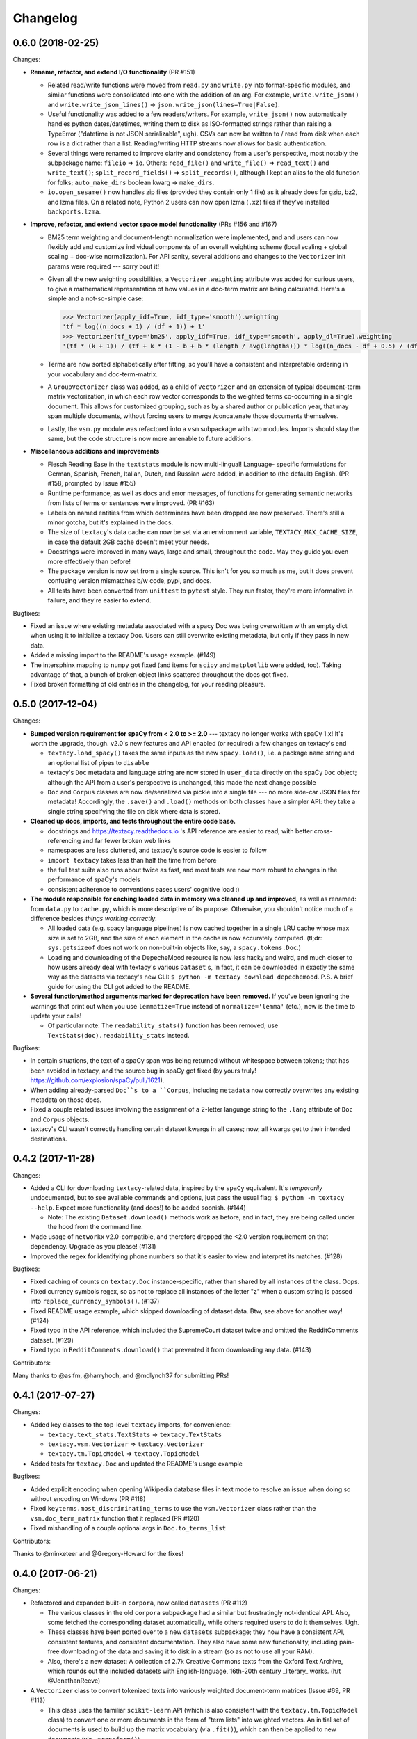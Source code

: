 Changelog
=========

0.6.0 (2018-02-25)
------------------

Changes:

- **Rename, refactor, and extend I/O functionality** (PR #151)

  - Related read/write functions were moved from ``read.py`` and ``write.py`` into
    format-specific modules, and similar functions were consolidated into one
    with the addition of an arg. For example, ``write.write_json()`` and
    ``write.write_json_lines()`` => ``json.write_json(lines=True|False)``.
  - Useful functionality was added to a few readers/writers. For example,
    ``write_json()`` now automatically handles python dates/datetimes, writing
    them to disk as ISO-formatted strings rather than raising a TypeError
    ("datetime is not JSON serializable", ugh). CSVs can now be written to /
    read from disk when each row is a dict rather than a list. Reading/writing
    HTTP streams now allows for basic authentication.
  - Several things were renamed to improve clarity and consistency from a user's
    perspective, most notably the subpackage name: ``fileio`` => ``io``. Others:
    ``read_file()`` and ``write_file()`` => ``read_text()`` and ``write_text()``;
    ``split_record_fields()`` => ``split_records()``, although I kept an alias
    to the old function for folks; ``auto_make_dirs`` boolean kwarg => ``make_dirs``.
  - ``io.open_sesame()`` now handles zip files (provided they contain only 1 file)
    as it already does for gzip, bz2, and lzma files. On a related note, Python 2
    users can now open lzma (``.xz``) files if they've installed ``backports.lzma``.

- **Improve, refactor, and extend vector space model functionality** (PRs #156 and #167)

  - BM25 term weighting and document-length normalization were implemented, and
    and users can now flexibly add and customize individual components of an
    overall weighting scheme (local scaling + global scaling + doc-wise normalization).
    For API sanity, several additions and changes to the ``Vectorizer`` init
    params were required --- sorry bout it!
  - Given all the new weighting possibilities, a ``Vectorizer.weighting`` attribute
    was added for curious users, to give a mathematical representation of how
    values in a doc-term matrix are being calculated. Here's a simple and a
    not-so-simple case:

    .. code-block:: pycon

       >>> Vectorizer(apply_idf=True, idf_type='smooth').weighting
       'tf * log((n_docs + 1) / (df + 1)) + 1'
       >>> Vectorizer(tf_type='bm25', apply_idf=True, idf_type='smooth', apply_dl=True).weighting
       '(tf * (k + 1)) / (tf + k * (1 - b + b * (length / avg(lengths))) * log((n_docs - df + 0.5) / (df + 0.5))'

  - Terms are now sorted alphabetically after fitting, so you'll have a consistent
    and interpretable ordering in your vocabulary and doc-term-matrix.
  - A ``GroupVectorizer`` class was added, as a child of ``Vectorizer`` and
    an extension of typical document-term matrix vectorization, in which each
    row vector corresponds to the weighted terms co-occurring in a single document.
    This allows for customized grouping, such as by a shared author or publication year,
    that may span multiple documents, without forcing users to merge /concatenate
    those documents themselves.
  - Lastly, the ``vsm.py`` module was refactored into a ``vsm`` subpackage with
    two modules. Imports should stay the same, but the code structure is now
    more amenable to future additions.

- **Miscellaneous additions and improvements**

  - Flesch Reading Ease in the ``textstats`` module is now multi-lingual! Language-
    specific formulations for German, Spanish, French, Italian, Dutch, and Russian
    were added, in addition to (the default) English. (PR #158, prompted by Issue #155)
  - Runtime performance, as well as docs and error messages, of functions for
    generating semantic networks from lists of terms or sentences were improved. (PR #163)
  - Labels on named entities from which determiners have been dropped are now
    preserved. There's still a minor gotcha, but it's explained in the docs.
  - The size of ``textacy``'s data cache can now be set via an environment
    variable, ``TEXTACY_MAX_CACHE_SIZE``, in case the default 2GB cache doesn't
    meet your needs.
  - Docstrings were improved in many ways, large and small, throughout the code.
    May they guide you even more effectively than before!
  - The package version is now set from a single source. This isn't for you so
    much as me, but it does prevent confusing version mismatches b/w code, pypi,
    and docs.
  - All tests have been converted from ``unittest`` to ``pytest`` style. They
    run faster, they're more informative in failure, and they're easier to extend.

Bugfixes:

- Fixed an issue where existing metadata associated with a spacy Doc was being
  overwritten with an empty dict when using it to initialize a textacy Doc.
  Users can still overwrite existing metadata, but only if they pass in new data.
- Added a missing import to the README's usage example. (#149)
- The intersphinx mapping to ``numpy`` got fixed (and items for ``scipy`` and
  ``matplotlib`` were added, too). Taking advantage of that, a bunch of broken
  object links scattered throughout the docs got fixed.
- Fixed broken formatting of old entries in the changelog, for your reading pleasure.


0.5.0 (2017-12-04)
------------------

Changes:

- **Bumped version requirement for spaCy from < 2.0 to >= 2.0** --- textacy no longer
  works with spaCy 1.x! It's worth the upgrade, though. v2.0's new features and
  API enabled (or required) a few changes on textacy's end

  - ``textacy.load_spacy()`` takes the same inputs as the new ``spacy.load()``,
    i.e. a package ``name`` string and an optional list of pipes to ``disable``
  - textacy's ``Doc`` metadata and language string are now stored in ``user_data``
    directly on the spaCy ``Doc`` object; although the API from a user's perspective
    is unchanged, this made the next change possible
  - ``Doc`` and ``Corpus`` classes are now de/serialized via pickle into a single
    file --- no more side-car JSON files for metadata! Accordingly, the ``.save()``
    and ``.load()`` methods on both classes have a simpler API: they take
    a single string specifying the file on disk where data is stored.

- **Cleaned up docs, imports, and tests throughout the entire code base.**

  - docstrings and https://textacy.readthedocs.io 's API reference are easier to
    read, with better cross-referencing and far fewer broken web links
  - namespaces are less cluttered, and textacy's source code is easier to follow
  - ``import textacy`` takes less than half the time from before
  - the full test suite also runs about twice as fast, and most tests are now
    more robust to changes in the performance of spaCy's models
  - consistent adherence to conventions eases users' cognitive load :)

- **The module responsible for caching loaded data in memory was cleaned up and
  improved**, as well as renamed: from ``data.py`` to ``cache.py``, which is more
  descriptive of its purpose. Otherwise, you shouldn't notice much of a difference
  besides *things working correctly*.

  - All loaded data (e.g. spacy language pipelines) is now cached together in a
    single LRU cache whose max size is set to 2GB, and the size of each element
    in the cache is now accurately computed. (tl;dr: ``sys.getsizeof`` does not
    work on non-built-in objects like, say, a ``spacy.tokens.Doc``.)
  - Loading and downloading of the DepecheMood resource is now less hacky and
    weird, and much closer to how users already deal with textacy's various
    ``Dataset`` s, In fact, it can be downloaded in exactly the same way as the
    datasets via textacy's new CLI: ``$ python -m textacy download depechemood``.
    P.S. A brief guide for using the CLI got added to the README.

- **Several function/method arguments marked for deprecation have been removed.**
  If you've been ignoring the warnings that print out when you use ``lemmatize=True``
  instead of ``normalize='lemma'`` (etc.), now is the time to update your calls!

  - Of particular note: The ``readability_stats()`` function has been removed;
    use ``TextStats(doc).readability_stats`` instead.

Bugfixes:

- In certain situations, the text of a spaCy span was being returned without
  whitespace between tokens; that has been avoided in textacy, and the source bug
  in spaCy got fixed (by yours truly! https://github.com/explosion/spaCy/pull/1621).
- When adding already-parsed ``Doc``s to a ``Corpus``, including ``metadata``
  now correctly overwrites any existing metadata on those docs.
- Fixed a couple related issues involving the assignment of a 2-letter language
  string to the ``.lang`` attribute of ``Doc`` and ``Corpus`` objects.
- textacy's CLI wasn't correctly handling certain dataset kwargs in all cases;
  now, all kwargs get to their intended destinations.


0.4.2 (2017-11-28)
------------------

Changes:

- Added a CLI for downloading ``textacy``-related data, inspired by the ``spaCy``
  equivalent. It's *temporarily* undocumented, but to see available commands and
  options, just pass the usual flag: ``$ python -m textacy --help``. Expect more
  functionality (and docs!) to be added soonish. (#144)

  - Note: The existing ``Dataset.download()`` methods work as before, and in fact,
    they are being called under the hood from the command line.

- Made usage of ``networkx`` v2.0-compatible, and therefore dropped the <2.0
  version requirement on that dependency. Upgrade as you please! (#131)
- Improved the regex for identifying phone numbers so that it's easier to view
  and interpret its matches. (#128)

Bugfixes:

- Fixed caching of counts on ``textacy.Doc`` instance-specific, rather than
  shared by all instances of the class. Oops.
- Fixed currency symbols regex, so as not to replace all instances of the letter "z"
  when a custom string is passed into ``replace_currency_symbols()``. (#137)
- Fixed README usage example, which skipped downloading of dataset data. Btw,
  see above for another way! (#124)
- Fixed typo in the API reference, which included the SupremeCourt dataset twice
  and omitted the RedditComments dataset. (#129)
- Fixed typo in ``RedditComments.download()`` that prevented it from downloading
  any data. (#143)

Contributors:

Many thanks to @asifm, @harryhoch, and @mdlynch37 for submitting PRs!


0.4.1 (2017-07-27)
------------------

Changes:

- Added key classes to the top-level ``textacy`` imports, for convenience:

  - ``textacy.text_stats.TextStats`` => ``textacy.TextStats``
  - ``textacy.vsm.Vectorizer`` => ``textacy.Vectorizer``
  - ``textacy.tm.TopicModel`` => ``textacy.TopicModel``

- Added tests for ``textacy.Doc`` and updated the README's usage example

Bugfixes:

- Added explicit encoding when opening Wikipedia database files in text mode to
  resolve an issue when doing so without encoding on Windows (PR #118)
- Fixed ``keyterms.most_discriminating_terms`` to use the ``vsm.Vectorizer`` class
  rather than the ``vsm.doc_term_matrix`` function that it replaced (PR #120)
- Fixed mishandling of a couple optional args in ``Doc.to_terms_list``

Contributors:

Thanks to @minketeer and @Gregory-Howard for the fixes!


0.4.0 (2017-06-21)
------------------

Changes:

- Refactored and expanded built-in ``corpora``, now called ``datasets`` (PR #112)

  - The various classes in the old ``corpora`` subpackage had a similar but
    frustratingly not-identical API. Also, some fetched the corresponding dataset
    automatically, while others required users to do it themselves. Ugh.
  - These classes have been ported over to a new ``datasets`` subpackage; they
    now have a consistent API, consistent features, and consistent documentation.
    They also have some new functionality, including pain-free downloading of
    the data and saving it to disk in a stream (so as not to use all your RAM).
  - Also, there's a new dataset: A collection of 2.7k Creative Commons texts
    from the Oxford Text Archive, which rounds out the included datasets with
    English-language, 16th-20th century _literary_ works. (h/t @JonathanReeve)

- A ``Vectorizer`` class to convert tokenized texts into variously weighted
  document-term matrices (Issue #69, PR #113)

  - This class uses the familiar ``scikit-learn`` API (which is also consistent
    with the ``textacy.tm.TopicModel`` class) to convert one or more documents
    in the form of "term lists" into weighted vectors. An initial set of documents
    is used to build up the matrix vocabulary (via ``.fit()``), which can then
    be applied to new documents (via ``.transform()``).
  - It's similar in concept and usage to sklearn's ``CountVectorizer`` or
    ``TfidfVectorizer``, but doesn't convolve the tokenization task as they do.
    This means users have more flexibility in deciding which terms to vectorize.
    This class outright replaces the ``textacy.vsm.doc_term_matrix()`` function.

- Customizable automatic language detection for ``Doc`` s

  - Although ``cld2-cffi`` is fast and accurate, its installation is problematic
    for some users. Since other language detection libraries are available
    (e.g. [``langdetect``](https://github.com/Mimino666/langdetect) and
    [``langid``](https://github.com/saffsd/langid.py)), it makes sense to let
    users choose, as needed or desired.
  - First, ``cld2-cffi`` is now an optional dependency, i.e. is not installed
    by default. To install it, do ``pip install textacy[lang]`` or (for it and
    all other optional deps) do ``pip install textacy[all]``. (PR #86)
  - Second, the ``lang`` param used to instantiate ``Doc`` objects may now
    be a callable that accepts a unicode string and returns a standard 2-letter
    language code. This could be a function that uses ``langdetect`` under the
    hood, or a function that always returns "de" -- it's up to users. Note that
    the default value is now ``textacy.text_utils.detect_language()``, which
    uses ``cld2-cffi``, so the default behavior is unchanged.

- Customizable punctuation removal in the ``preprocessing`` module (Issue #91)

  - Users can now specify which punctuation marks they wish to remove, rather
    than always removing _all_ marks.
  - In the case that all marks are removed, however, performance is now 5-10x
    faster by using Python's built-in ``str.translate()`` method instead of
    a regular expression.

- ``textacy``, installable via ``conda`` (PR #100)

  - The package has been added to Conda-Forge ([here](https://github.com/conda-forge/textacy-feedstock)),
    and installation instructions have been added to the docs. Hurray!

- ``textacy``, now with helpful badges

  - Builds are now automatically tested via Travis CI, and there's a badge in
    the docs showing whether the build passed or not. The days of my ignoring
    broken tests in ``master`` are (probably) over...
  - There are also badges showing the latest releases on GitHub, pypi, and
    conda-forge (see above).

Bugfixes:

- Fixed the check for overlap between named entities and unigrams in the
  ``Doc.to_terms_list()`` method (PR #111)
- ``Corpus.add_texts()`` uses CPU_COUNT - 1 threads by default, rather than
  always assuming that 4 cores are available (Issue #89)
- Added a missing coding declaration to a test file, without which tests failed
  for Python 2 (PR #99)
- ``readability_stats()`` now catches an exception raised on empty documents and
  logs a message, rather than barfing with an unhelpful ``ZeroDivisionError``.
  (Issue #88)
- Added a check for empty terms list in ``terms_to_semantic_network`` (Issue #105)
- Added and standardized module-specific loggers throughout the code base; not
  a bug per sé, but certainly some much-needed housecleaning
- Added a note to the docs about expectations for bytes vs. unicode text (PR #103)

Contributors:

Thanks to @henridwyer, @rolando, @pavlin99th, and @kyocum for their contributions!
:raised_hands:


0.3.4 (2017-04-17)
------------------

Changes:

- Improved and expanded calculation of basic counts and readability statistics
  in ``text_stats`` module.

  - Added a ``TextStats()`` class for more convenient, granular access to
    individual values. See usage docs for more info. When calculating, say, just
    one readability statistic, performance with this class should be slightly better;
    if calculating _all_ statistics, performance is worse owing to unavoidable,
    added overhead in Python for variable lookups. The legacy function
    ``text_stats.readability_stats()`` still exists and behaves as before, but a
    deprecation warning is displayed.
  - Added functions for calculating Wiener Sachtextformel (PR #77), LIX, and GULPease
    readability statistics.
  - Added number of long words and number of monosyllabic words to basic counts.

- Clarified the need for having spacy models installed for most use cases of textacy,
  in addition to just the spacy package.

  - README updated with comments on this, including links to more extensive spacy
    documentation. (Issues #66 and #68)
  - Added a function, ``compat.get_config()`` that includes information about which
    (if any) spacy models are installed.
  - Recent changes to spacy, including a warning message, will also make model
    problems more apparent.

- Added an ``ngrams`` parameter to ``keyterms.sgrank()``, allowing for more flexibility
  in specifying valid keyterm candidates for the algorithm. (PR #75)
- Dropped dependency on ``fuzzywuzzy`` package, replacing usage of ``fuzz.token_sort_ratio()``
  with a textacy equivalent in order to avoid license incompatibilities. As a bonus,
  the new code seems to perform faster! (Issue #62)

  - Note: Outputs are now floats in [0.0, 1.0], consistent with other similarity
    functions, whereas before outputs were ints in [0, 100]. This has implications
    for ``match_threshold`` values passed to ``similarity.jaccard()``; a warning
    is displayed and the conversion is performed automatically, for now.

- A MANIFEST.in file was added to include docs, tests, and distribution files in the source distribution. This is just good practice. (PR #65)

Bugfixes:

- Known acronym-definition pairs are now properly handled in ``extract.acronyms_and_definitions()``
  (Issue #61)
- WikiReader no longer crashes on null page element content while parsing (PR #64)
- Fixed a rare but perfectly legal edge case exception in ``keyterms.sgrank()``,
  and added a window width sanity check. (Issue #72)
- Fixed assignment of 2-letter language codes to ``Doc`` and ``Corpus`` objects
  when the lang parameter is specified as a full spacy model name.
- Replaced several leftover print statements with proper logging functions.

Contributors:

Big thanks to @oroszgy, @rolando, @covuworie, and @RolandColored for the pull requests!


0.3.3 (2017-02-10)
------------------

Changes:

- Added a consistent ``normalize`` param to functions and methods that require
  token/span text normalization. Typically, it takes one of the following values:
  'lemma' to lemmatize tokens, 'lower' to lowercase tokens, False-y to *not* normalize
  tokens, or a function that converts a spacy token or span into a string, in
  whatever way the user prefers (e.g. ``spacy_utils.normalized_str()``).

  - Functions modified to use this param: ``Doc.to_bag_of_terms()``, ``Doc.to_bag_of_words()``,
    ``Doc.to_terms_list()``, ``Doc.to_semantic_network()``, ``Corpus.word_freqs()``,
    ``Corpus.word_doc_freqs()``, ``keyterms.sgrank()``, ``keyterms.textrank()``,
    ``keyterms.singlerank()``, ``keyterms.key_terms_from_semantic_network()``,
    ``network.terms_to_semantic_network()``, ``network.sents_to_semantic_network()``,

- Tweaked ``keyterms.sgrank()`` for higher quality results and improved internal performance.
- When getting both n-grams and named entities with ``Doc.to_terms_list()``, filtering
  out numeric spans for only one is automatically extended to the other. This prevents
  unexpected behavior, such as passing `filter_nums=True` but getting numeric named
  entities back in the terms list.

Bufixes:

- ``keyterms.sgrank()`` no longer crashes if a term is missing from ``idfs`` mapping.
  (@jeremybmerrill, issue #53)
- Proper nouns are no longer excluded from consideration as keyterms in ``keyterms.sgrank()``
  and ``keyterms.textrank()``. (@jeremybmerrill, issue #53)
- Empty strings are now excluded from consideration as keyterms — a bug inherited
  from spaCy. (@mlehl88, issue #58)


0.3.2 (2016-11-15)
------------------

Changes:

- Preliminary inclusion of custom spaCy pipelines

  - updated ``load_spacy()`` to include explicit path and create_pipeline kwargs,
    and removed the already-deprecated ``load_spacy_pipeline()`` function to avoid
    confusion around spaCy languages and pipelines
  - added ``spacy_pipelines`` module to hold implementations of custom spaCy pipelines,
    including a basic one that merges entities into single tokens
  - note: necessarily bumped minimum spaCy version to 1.1.0+
  - see the announcement here: https://explosion.ai/blog/spacy-deep-learning-keras

- To reduce code bloat, made the ``matplotlib`` dependency optional and dropped
  the ``gensim`` dependency

  - to install ``matplotlib`` at the same time as textacy, do ``$ pip install textacy[viz]``
  - bonus: ``backports.csv`` is now only installed for Py2 users
  - thanks to @mbatchkarov for the request

- Improved performance of ``textacy.corpora.WikiReader().texts()``; results should
  stream faster and have cleaner plaintext content than when they were produced
  by ``gensim``. This *should* also fix a bug reported in Issue #51 by @baisk
- Added a ``Corpus.vectors`` property that returns a matrix of shape
  (# documents, vector dim) containing the average word2vec-style vector
  representation of constituent tokens for all ``Doc`` s


0.3.1 (2016-10-19)
------------------

Changes:

- Updated spaCy dependency to the latest v1.0.1; set a floor on other dependencies'
  versions to make sure everyone's running reasonably up-to-date code


Bugfixes:

- Fixed incorrect kwarg in `sgrank` 's call to `extract.ngrams()` (@patcollis34, issue #44)
- Fixed import for `cachetool` 's `hashkey`, which changed in the v2.0 (@gramonov, issue #45)


0.3.0 (2016-08-23)
------------------

Changes:

- Refactored and streamlined `TextDoc`; changed name to `Doc`

  - simplified init params: `lang` can now be a language code string or an equivalent
    `spacy.Language` object, and `content` is either a string or `spacy.Doc`;
    param values and their interactions are better checked for errors and inconsistencies
  - renamed and improved methods transforming the Doc; for example, `.as_bag_of_terms()`
    is now `.to_bag_of_terms()`, and terms can be returned as integer ids (default)
    or as strings with absolute, relative, or binary frequencies as weights
  - added performant `.to_bag_of_words()` method, at the cost of less customizability
    of what gets included in the bag (no stopwords or punctuation); words can be
    returned as integer ids (default) or as strings with absolute, relative, or
    binary frequencies as weights
  - removed methods wrapping `extract` functions, in favor of simply calling that
    function on the Doc (see below for updates to `extract` functions to make
    this more convenient); for example, `TextDoc.words()` is now `extract.words(Doc)`
  - removed `.term_counts()` method, which was redundant with `Doc.to_bag_of_terms()`
  - renamed `.term_count()` => `.count()`, and checking + caching results is now
    smarter and faster

- Refactored and streamlined `TextCorpus`; changed name to `Corpus`

  - added init params: can now initialize a `Corpus` with a stream of texts,
    spacy or textacy Docs, and optional metadatas, analogous to `Doc`; accordingly,
    removed `.from_texts()` class method
  - refactored, streamlined, *bug-fixed*, and made consistent the process of
    adding, getting, and removing documents from `Corpus`

    - getting/removing by index is now equivalent to the built-in `list` API:
      `Corpus[:5]` gets the first 5 `Doc`s, and `del Corpus[:5]` removes the
      first 5, automatically keeping track of corpus statistics for total
      # docs, sents, and tokens
    - getting/removing by boolean function is now done via the `.get()` and `.remove()`
      methods, the latter of which now also correctly tracks corpus stats
    - adding documents is split across the `.add_text()`, `.add_texts()`, and
      `.add_doc()` methods for performance and clarity reasons

  - added `.word_freqs()` and `.word_doc_freqs()` methods for getting a mapping
    of word (int id or string) to global weight (absolute, relative, binary, or
    inverse frequency); akin to a vectorized representation (see: `textacy.vsm`)
    but in non-vectorized form, which can be useful
  - removed `.as_doc_term_matrix()` method, which was just wrapping another function;
    so, instead of `corpus.as_doc_term_matrix((doc.as_terms_list() for doc in corpus))`,
    do `textacy.vsm.doc_term_matrix((doc.to_terms_list(as_strings=True) for doc in corpus))`

- Updated several `extract` functions

  - almost all now accept either a `textacy.Doc` or `spacy.Doc` as input
  - renamed and improved parameters for filtering for or against certain POS or NE
    types; for example, `good_pos_tags` is now `include_pos`, and will accept
    either a single POS tag as a string or a set of POS tags to filter for; same
    goes for `exclude_pos`, and analogously `include_types`, and `exclude_types`

- Updated corpora classes for consistency and added flexibility

  - enforced a consistent API: `.texts()` for a stream of plain text documents
    and `.records()` for a stream of dicts containing both text and metadata
  - added filtering options for `RedditReader`, e.g. by date or subreddit,
    consistent with other corpora (similar tweaks to `WikiReader` may come later,
    but it's slightly more complicated...)
  - added a nicer `repr` for `RedditReader` and `WikiReader` corpora, consistent
    with other corpora

- Moved `vsm.py` and `network.py` into the top-level of `textacy` and thus
  removed the `representations` subpackage

  - renamed `vsm.build_doc_term_matrix()` => `vsm.doc_term_matrix()`, because
    the "build" part of it is obvious

- Renamed `distance.py` => `similarity.py`; all returned values are now similarity
  metrics in the interval [0, 1], where higher values indicate higher similarity
- Renamed `regexes_etc.py` => `constants.py`, without additional changes
- Renamed `fileio.utils.split_content_and_metadata()` => `fileio.utils.split_record_fields()`,
  without further changes (except for tweaks to the docstring)
- Added functions to read and write delimited file formats: `fileio.read_csv()`
  and `fileio.write_csv()`, where the delimiter can be any valid one-char string;
  gzip/bzip/lzma compression is handled automatically when available
- Added better and more consistent docstrings and usage examples throughout
  the code base


0.2.8 (2016-08-03)
------------------

Changes:

- Added two new corpora!

  - the CapitolWords corpus: a collection of 11k speeches (~7M tokens) given by
    the main protagonists of the 2016 U.S. Presidential election that had
    previously served in the U.S. Congress — including Hillary Clinton, Bernie Sanders,
    Barack Obama, Ted Cruz, and John Kasich — from January 1996 through June 2016
  - the SupremeCourt corpus: a collection of 8.4k court cases (~71M tokens)
    decided by the U.S. Supreme Court from 1946 through 2016, with metadata on
    subject matter categories, ideology, and voting patterns
  - **DEPRECATED:** the Bernie and Hillary corpus, which is a small subset of
    CapitolWords that can be easily recreated by filtering CapitolWords by
    `speaker_name={'Bernie Sanders', 'Hillary Clinton'}`

- Refactored and improved `fileio` subpackage

  - moved shared (read/write) functions into separate `fileio.utils` module
  - almost all read/write functions now use `fileio.utils.open_sesame()`,
    enabling seamless fileio for uncompressed or gzip, bz2, and lzma compressed
    files; relative/user-home-based paths; and missing intermediate directories.
    NOTE: certain file mode / compression pairs simply don't work (this is Python's
    fault), so users may run into exceptions; in Python 3, you'll almost always
    want to use text mode ('wt' or 'rt'), but in Python 2, users can't read or
    write compressed files in text mode, only binary mode ('wb' or 'rb')
  - added options for writing json files (matching stdlib's `json.dump()`) that
    can help save space
  - `fileio.utils.get_filenames()` now matches for/against a regex pattern rather
    than just a contained substring; using the old params will now raise a
    deprecation warning
  - **BREAKING:** `fileio.utils.split_content_and_metadata()` now has `itemwise=False`
    by default, rather than `itemwise=True`, which means that splitting
    multi-document streams of content and metadata into parallel iterators is
    now the default action
  - added `compression` param to `TextCorpus.save()` and `.load()` to optionally
    write metadata json file in compressed form
  - moved `fileio.write_conll()` functionality to `export.doc_to_conll()`, which
    converts a spaCy doc into a ConLL-U formatted string; writing that string to
    disk would require a separate call to `fileio.write_file()`

- Cleaned up deprecated/bad Py2/3 `compat` imports, and added better functionality
  for Py2/3 strings

  - now `compat.unicode_type` used for text data, `compat.bytes_type` for binary
    data, and `compat.string_types` for when either will do
  - also added `compat.unicode_to_bytes()` and `compat.bytes_to_unicode()` functions,
    for converting between string types

Bugfixes:

- Fixed document(s) removal from `TextCorpus` objects, including correct decrementing
  of `.n_docs`, `.n_sents`, and `.n_tokens` attributes (@michelleful #29)
- Fixed OSError being incorrectly raised in `fileio.open_sesame()` on missing files
- `lang` parameter in `TextDoc` and `TextCorpus` can now be unicode *or* bytes,
  which was bug-like


0.2.5 (2016-07-14)
------------------

Bugfixes:

- Added (missing) `pyemd` and `python-levenshtein` dependencies to requirements
  and setup files
- Fixed bug in `data.load_depechemood()` arising from the Py2 `csv` module's
  inability to take unicode as input (thanks to @robclewley, issue #25)


0.2.4 (2016-07-14)
------------------

Changes:

- New features for `TextDoc` and `TextCorpus` classes

  - added `.save()` methods and `.load()` classmethods, which allows for fast
    serialization of parsed documents/corpora and associated metadata to/from
    disk --- with an important caveat: if `spacy.Vocab` object used to serialize
    and deserialize is not the same, there will be problems, making this format
    useful as short-term but not long-term storage
  - `TextCorpus` may now be instantiated with an already-loaded spaCy pipeline,
    which may or may not have all models loaded; it can still be instantiated
    using a language code string ('en', 'de') to load a spaCy pipeline that
    includes all models by default
  - `TextDoc` methods wrapping `extract` and `keyterms` functions now have full
    documentation rather than forwarding users to the wrapped functions themselves;
    more irritating on the dev side, but much less irritating on the user side :)

- Added a `distance.py` module containing several document, set, and string distance metrics

  - word movers: document distance as distance between individual words represented
    by word2vec vectors, normalized
  - "word2vec": token, span, or document distance as cosine distance between
    (average) word2vec representations, normalized
  - jaccard: string or set(string) distance as intersection / overlap, normalized,
    with optional fuzzy-matching across set members
  - hamming: distance between two strings as number of substititions, optionally
    normalized
  - levenshtein: distance between two strings as number of substitions, deletions,
    and insertions, optionally normalized (and removed a redundant function from
    the still-orphaned `math_utils.py` module)
  - jaro-winkler: distance between two strings with variable prefix weighting, normalized

- Added `most_discriminating_terms()` function to `keyterms` module to take a collection of documents split into two exclusive groups and compute the most discriminating terms for group1-and-not-group2 as well as group2-and-not-group1

Bugfixes:

- fixed variable name error in docs usage example (thanks to @licyeus, PR #23)


0.2.3 (2016-06-20)
------------------

Changes:

- Added `corpora.RedditReader()` class for streaming Reddit comments from disk,
  with `.texts()` method for a stream of plaintext comments and `.comments()`
  method for a stream of structured comments as dicts, with basic filtering by
  text length and limiting the number of comments returned
- Refactored functions for streaming Wikipedia articles from disk into a
  `corpora.WikiReader()` class, with `.texts()` method for a stream of plaintext
  articles and `.pages()` method for a stream of structured pages as dicts,
  with basic filtering by text length and limiting the number of pages returned
- Updated README and docs with a more comprehensive --- and correct --- usage example;
  also added tests to ensure it doesn't get stale
- Updated requirements to latest version of spaCy, as well as added matplotlib
  for `viz`

Bugfixes:

- `textacy.preprocess.preprocess_text()` is now, once again, imported at the top
  level, so easily reachable via `textacy.preprocess_text()` (@bretdabaker #14)
- `viz` subpackage now included in the docs' API reference
- missing dependencies added into `setup.py` so pip install handles everything for folks


0.2.2 (2016-05-05)
------------------

Changes:

- Added a `viz` subpackage, with two types of plots (so far):

  - `viz.draw_termite_plot()`, typically used to evaluate and interpret topic models;
    conveniently accessible from the `tm.TopicModel` class
  - `viz.draw_semantic_network()` for visualizing networks such as those output
    by `representations.network`

- Added a "Bernie & Hillary" corpus with 3000 congressional speeches made by
  Bernie Sanders and Hillary Clinton since 1996

  - ``corpora.fetch_bernie_and_hillary()`` function automatically downloads to
    and loads from disk this corpus

- Modified ``data.load_depechemood`` function, now downloads data from GitHub
  source if not found on disk
- Removed ``resources/`` directory from GitHub, hence all the downloadin'
- Updated to spaCy v0.100.7

  - German is now supported! although some functionality is English-only
  - added `textacy.load_spacy()` function for loading spaCy packages, taking
    advantage of the new `spacy.load()` API; added a DeprecationWarning for
    `textacy.data.load_spacy_pipeline()`
  - proper nouns' and pronouns' ``.pos_`` attributes are now correctly assigned
    'PROPN' and 'PRON'; hence, modified ``regexes_etc.POS_REGEX_PATTERNS['en']``
    to include 'PROPN'
  - modified ``spacy_utils.preserve_case()`` to check for language-agnostic
    'PROPN' POS rather than English-specific 'NNP' and 'NNPS' tags

- Added `text_utils.clean_terms()` function for cleaning up a sequence of single-
  or multi-word strings by stripping leading/trailing junk chars, handling
  dangling parens and odd hyphenation, etc.

Bugfixes:

- ``textstats.readability_stats()`` now correctly gets the number of words in
  a doc from its generator function (@gryBox #8)
- removed NLTK dependency, which wasn't actually required
- ``text_utils.detect_language()`` now warns via ``logging`` rather than a
  ``print()`` statement
- ``fileio.write_conll()`` documentation now correctly indicates that the filename
  param is not optional


0.2.0 (2016-04-11)
------------------

Changes:

- Added ``representations`` subpackage; includes modules for network and vector
  space model (VSM) document and corpus representations

  - Document-term matrix creation now takes documents represented as a list of
    terms (rather than as spaCy Docs); splits the tokenization step from vectorization
    for added flexibility
  - Some of this functionality was refactored from existing parts of the package

- Added ``tm`` (topic modeling) subpackage, with a main ``TopicModel`` class for
  training, applying, persisting, and interpreting NMF, LDA, and LSA topic models
  through a single interface
- Various improvements to ``TextDoc`` and ``TextCorpus`` classes

  - ``TextDoc`` can now be initialized from a spaCy Doc
  - Removed caching from ``TextDoc``, because it was a pain and weird and probably
    not all that useful
  - ``extract``-based methods are now generators, like the functions they wrap
  - Added ``.as_semantic_network()`` and ``.as_terms_list()`` methods to ``TextDoc``
  - ``TextCorpus.from_texts()`` now takes advantage of multithreading via spaCy,
    if available, and document metadata can be passed in as a paired iterable
    of dicts

- Added read/write functions for sparse scipy matrices
- Added ``fileio.read.split_content_and_metadata()`` convenience function for
  splitting (text) content from associated metadata when reading data from disk
  into a ``TextDoc`` or ``TextCorpus``
- Renamed ``fileio.read.get_filenames_in_dir()`` to ``fileio.read.get_filenames()``
  and added functionality for matching/ignoring files by their names, file extensions,
  and ignoring invisible files
- Rewrote ``export.docs_to_gensim()``, now significantly faster
- Imports in ``__init__.py`` files for main and subpackages now explicit

Bugfixes:

- ``textstats.readability_stats()`` no longer filters out stop words (@henningko #7)
- Wikipedia article processing now recursively removes nested markup
- ``extract.ngrams()`` now filters out ngrams with any space-only tokens
- functions with ``include_nps`` kwarg changed to ``include_ncs``, to match the
  renaming of the associated function from ``extract.noun_phrases()`` to
  ``extract.noun_chunks()``


0.1.4 (2016-02-26)
------------------

Changes:

- Added ``corpora`` subpackage with ``wikipedia.py`` module; functions for
  streaming pages from a Wikipedia db dump as plain text or structured data
- Added ``fileio`` subpackage with functions for reading/writing content from/to
  disk in common formats

  - JSON formats, both standard and streaming-friendly
  - text, optionally compressed
  - spacy documents to/from binary


0.1.3 (2016-02-22)
------------------

Changes:

- Added ``export.py`` module for exporting textacy/spacy objects into "third-party"
  formats; so far, just gensim and conll-u
- Added ``compat.py`` module for Py2/3 compatibility hacks
- Renamed ``extract.noun_phrases()`` to ``extract.noun_chunks()`` to match Spacy's API
- Changed extract functions to generators, rather than returning lists
- Added ``TextDoc.merge()`` and ``spacy_utils.merge_spans()`` for merging spans
  into single tokens within a ``spacy.Doc``, uses Spacy's recent implementation

Bug fixes:

- Whitespace tokens now always filtered out of ``extract.words()`` lists
- Some Py2/3 str/unicode issues fixed
- Broken tests in ``test_extract.py`` no longer broken
